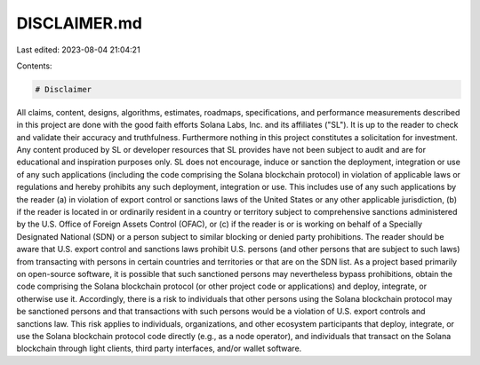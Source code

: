 DISCLAIMER.md
=============

Last edited: 2023-08-04 21:04:21

Contents:

.. code-block:: md

    # Disclaimer

All claims, content, designs, algorithms, estimates, roadmaps, specifications, and performance measurements described in this project are done with the good faith efforts Solana Labs, Inc. and its affiliates ("SL"). It is up to the reader to check and validate their accuracy and truthfulness. Furthermore nothing in this project constitutes a solicitation for investment.
Any content produced by SL or developer resources that SL provides have not been subject to audit and are for educational and inspiration purposes only. SL does not encourage, induce or sanction the deployment, integration or use of any such applications (including the code comprising the Solana blockchain protocol) in violation of applicable laws or regulations and hereby prohibits any such deployment, integration or use. This includes use of any such applications by the reader (a) in violation of export control or sanctions laws of the United States or any other applicable jurisdiction, (b) if the reader is located in or ordinarily resident in a country or territory subject to comprehensive sanctions administered by the U.S. Office of Foreign Assets Control (OFAC), or (c) if the reader is or is working on behalf of a Specially Designated National (SDN) or a person subject to similar blocking or denied party prohibitions.
The reader should be aware that U.S. export control and sanctions laws prohibit U.S. persons (and other persons that are subject to such laws) from transacting with persons in certain countries and territories or that are on the SDN list. As a project based primarily on open-source software, it is possible that such sanctioned persons may nevertheless bypass prohibitions, obtain the code comprising the Solana blockchain protocol (or other project code or applications) and deploy, integrate, or otherwise use it. Accordingly, there is a risk to individuals that other persons using the Solana blockchain protocol may be sanctioned persons and that transactions with such persons would be a violation of U.S. export controls and sanctions law. This risk applies to individuals, organizations, and other ecosystem participants that deploy, integrate, or use the Solana blockchain protocol code directly (e.g., as a node operator), and individuals that transact on the Solana blockchain through light clients, third party interfaces, and/or wallet software.


